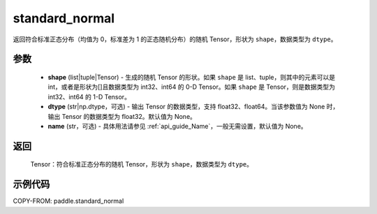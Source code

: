 .. _cn_api_tensor_random_standard_normal:

standard_normal
-------------------------------

.. py:function:: paddle.standard_normal(shape, dtype=None, name=None)

返回符合标准正态分布（均值为 0，标准差为 1 的正态随机分布）的随机 Tensor，形状为 ``shape``，数据类型为 ``dtype``。

参数
::::::::::
  - **shape** (list|tuple|Tensor) - 生成的随机 Tensor 的形状。如果 ``shape`` 是 list、tuple，则其中的元素可以是 int，或者是形状为[]且数据类型为 int32、int64 的 0-D Tensor。如果 ``shape`` 是 Tensor，则是数据类型为 int32、int64 的 1-D Tensor。
  - **dtype** (str|np.dtype，可选) - 输出 Tensor 的数据类型，支持 float32、float64。当该参数值为 None 时，输出 Tensor 的数据类型为 float32。默认值为 None。
  - **name** (str，可选) - 具体用法请参见 :ref:`api_guide_Name`，一般无需设置，默认值为 None。

返回
::::::::::
  Tensor：符合标准正态分布的随机 Tensor，形状为 ``shape``，数据类型为 ``dtype``。

示例代码
::::::::::

COPY-FROM: paddle.standard_normal
